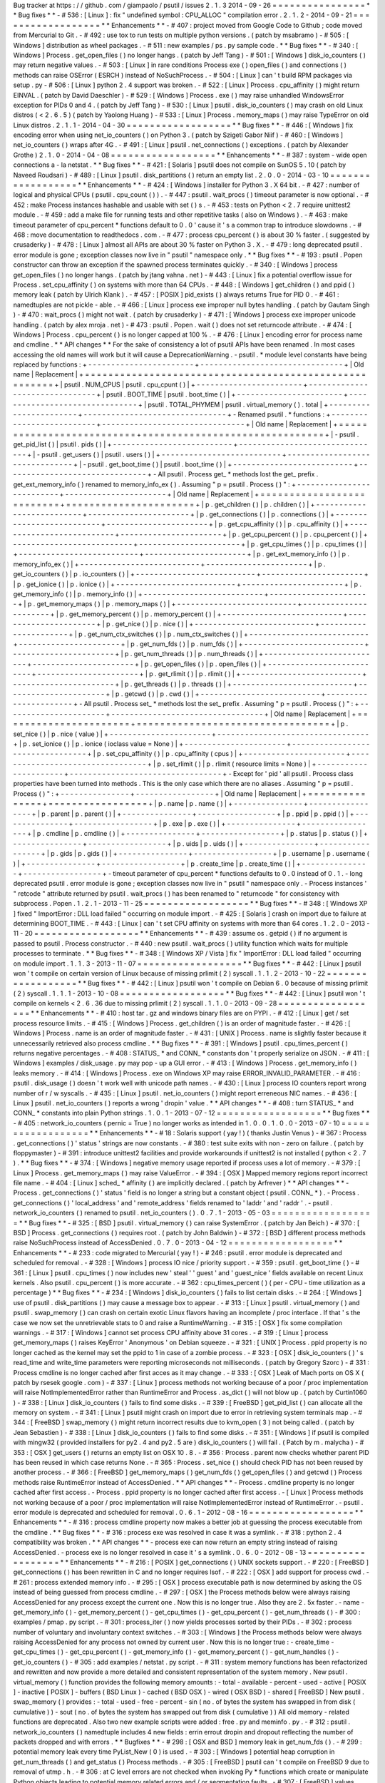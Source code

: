 Bug
tracker
at
https
:
/
/
github
.
com
/
giampaolo
/
psutil
/
issues
2
.
1
.
3
2014
-
09
-
26
=
=
=
=
=
=
=
=
=
=
=
=
=
=
=
=
*
*
Bug
fixes
*
*
-
#
536
:
[
Linux
]
:
fix
"
undefined
symbol
:
CPU_ALLOC
"
compilation
error
.
2
.
1
.
2
-
2014
-
09
-
21
=
=
=
=
=
=
=
=
=
=
=
=
=
=
=
=
=
=
*
*
Enhancements
*
*
-
#
407
:
project
moved
from
Google
Code
to
Github
;
code
moved
from
Mercurial
to
Git
.
-
#
492
:
use
tox
to
run
tests
on
multiple
python
versions
.
(
patch
by
msabramo
)
-
#
505
:
[
Windows
]
distribution
as
wheel
packages
.
-
#
511
:
new
examples
/
ps
.
py
sample
code
.
*
*
Bug
fixes
*
*
-
#
340
:
[
Windows
]
Process
.
get_open_files
(
)
no
longer
hangs
.
(
patch
by
Jeff
Tang
)
-
#
501
:
[
Windows
]
disk_io_counters
(
)
may
return
negative
values
.
-
#
503
:
[
Linux
]
in
rare
conditions
Process
exe
(
)
open_files
(
)
and
connections
(
)
methods
can
raise
OSError
(
ESRCH
)
instead
of
NoSuchProcess
.
-
#
504
:
[
Linux
]
can
'
t
build
RPM
packages
via
setup
.
py
-
#
506
:
[
Linux
]
python
2
.
4
support
was
broken
.
-
#
522
:
[
Linux
]
Process
.
cpu_affinity
(
)
might
return
EINVAL
.
(
patch
by
David
Daeschler
)
-
#
529
:
[
Windows
]
Process
.
exe
(
)
may
raise
unhandled
WindowsError
exception
for
PIDs
0
and
4
.
(
patch
by
Jeff
Tang
)
-
#
530
:
[
Linux
]
psutil
.
disk_io_counters
(
)
may
crash
on
old
Linux
distros
(
<
2
.
6
.
5
)
(
patch
by
Yaolong
Huang
)
-
#
533
:
[
Linux
]
Process
.
memory_maps
(
)
may
raise
TypeError
on
old
Linux
distros
.
2
.
1
.
1
-
2014
-
04
-
30
=
=
=
=
=
=
=
=
=
=
=
=
=
=
=
=
=
=
*
*
Bug
fixes
*
*
-
#
446
:
[
Windows
]
fix
encoding
error
when
using
net_io_counters
(
)
on
Python
3
.
(
patch
by
Szigeti
Gabor
Niif
)
-
#
460
:
[
Windows
]
net_io_counters
(
)
wraps
after
4G
.
-
#
491
:
[
Linux
]
psutil
.
net_connections
(
)
exceptions
.
(
patch
by
Alexander
Grothe
)
2
.
1
.
0
-
2014
-
04
-
08
=
=
=
=
=
=
=
=
=
=
=
=
=
=
=
=
=
=
*
*
Enhancements
*
*
-
#
387
:
system
-
wide
open
connections
a
-
la
netstat
.
*
*
Bug
fixes
*
*
-
#
421
:
[
Solaris
]
psutil
does
not
compile
on
SunOS
5
.
10
(
patch
by
Naveed
Roudsari
)
-
#
489
:
[
Linux
]
psutil
.
disk_partitions
(
)
return
an
empty
list
.
2
.
0
.
0
-
2014
-
03
-
10
=
=
=
=
=
=
=
=
=
=
=
=
=
=
=
=
=
=
*
*
Enhancements
*
*
-
#
424
:
[
Windows
]
installer
for
Python
3
.
X
64
bit
.
-
#
427
:
number
of
logical
and
physical
CPUs
(
psutil
.
cpu_count
(
)
)
.
-
#
447
:
psutil
.
wait_procs
(
)
timeout
parameter
is
now
optional
.
-
#
452
:
make
Process
instances
hashable
and
usable
with
set
(
)
s
.
-
#
453
:
tests
on
Python
<
2
.
7
require
unittest2
module
.
-
#
459
:
add
a
make
file
for
running
tests
and
other
repetitive
tasks
(
also
on
Windows
)
.
-
#
463
:
make
timeout
parameter
of
cpu_percent
*
functions
default
to
0
.
0
'
cause
it
'
s
a
common
trap
to
introduce
slowdowns
.
-
#
468
:
move
documentation
to
readthedocs
.
com
.
-
#
477
:
process
cpu_percent
(
)
is
about
30
%
faster
.
(
suggested
by
crusaderky
)
-
#
478
:
[
Linux
]
almost
all
APIs
are
about
30
%
faster
on
Python
3
.
X
.
-
#
479
:
long
deprecated
psutil
.
error
module
is
gone
;
exception
classes
now
live
in
"
psutil
"
namespace
only
.
*
*
Bug
fixes
*
*
-
#
193
:
psutil
.
Popen
constructor
can
throw
an
exception
if
the
spawned
process
terminates
quickly
.
-
#
340
:
[
Windows
]
process
get_open_files
(
)
no
longer
hangs
.
(
patch
by
jtang
vahna
.
net
)
-
#
443
:
[
Linux
]
fix
a
potential
overflow
issue
for
Process
.
set_cpu_affinity
(
)
on
systems
with
more
than
64
CPUs
.
-
#
448
:
[
Windows
]
get_children
(
)
and
ppid
(
)
memory
leak
(
patch
by
Ulrich
Klank
)
.
-
#
457
:
[
POSIX
]
pid_exists
(
)
always
returns
True
for
PID
0
.
-
#
461
:
namedtuples
are
not
pickle
-
able
.
-
#
466
:
[
Linux
]
process
exe
improper
null
bytes
handling
.
(
patch
by
Gautam
Singh
)
-
#
470
:
wait_procs
(
)
might
not
wait
.
(
patch
by
crusaderky
)
-
#
471
:
[
Windows
]
process
exe
improper
unicode
handling
.
(
patch
by
alex
mroja
.
net
)
-
#
473
:
psutil
.
Popen
.
wait
(
)
does
not
set
returncode
attribute
.
-
#
474
:
[
Windows
]
Process
.
cpu_percent
(
)
is
no
longer
capped
at
100
%
.
-
#
476
:
[
Linux
]
encoding
error
for
process
name
and
cmdline
.
*
*
API
changes
*
*
For
the
sake
of
consistency
a
lot
of
psutil
APIs
have
been
renamed
.
In
most
cases
accessing
the
old
names
will
work
but
it
will
cause
a
DeprecationWarning
.
-
psutil
.
*
module
level
constants
have
being
replaced
by
functions
:
+
-
-
-
-
-
-
-
-
-
-
-
-
-
-
-
-
-
-
-
-
-
-
-
+
-
-
-
-
-
-
-
-
-
-
-
-
-
-
-
-
-
-
-
-
-
-
-
-
-
-
-
-
-
-
-
+
|
Old
name
|
Replacement
|
+
=
=
=
=
=
=
=
=
=
=
=
=
=
=
=
=
=
=
=
=
=
=
=
+
=
=
=
=
=
=
=
=
=
=
=
=
=
=
=
=
=
=
=
=
=
=
=
=
=
=
=
=
=
=
=
+
|
psutil
.
NUM_CPUS
|
psutil
.
cpu_cpunt
(
)
|
+
-
-
-
-
-
-
-
-
-
-
-
-
-
-
-
-
-
-
-
-
-
-
-
+
-
-
-
-
-
-
-
-
-
-
-
-
-
-
-
-
-
-
-
-
-
-
-
-
-
-
-
-
-
-
-
+
|
psutil
.
BOOT_TIME
|
psutil
.
boot_time
(
)
|
+
-
-
-
-
-
-
-
-
-
-
-
-
-
-
-
-
-
-
-
-
-
-
-
+
-
-
-
-
-
-
-
-
-
-
-
-
-
-
-
-
-
-
-
-
-
-
-
-
-
-
-
-
-
-
-
+
|
psutil
.
TOTAL_PHYMEM
|
psutil
.
virtual_memory
(
)
.
total
|
+
-
-
-
-
-
-
-
-
-
-
-
-
-
-
-
-
-
-
-
-
-
-
-
+
-
-
-
-
-
-
-
-
-
-
-
-
-
-
-
-
-
-
-
-
-
-
-
-
-
-
-
-
-
-
-
+
-
Renamed
psutil
.
*
functions
:
+
-
-
-
-
-
-
-
-
-
-
-
-
-
-
-
-
-
-
-
-
-
-
-
-
-
-
+
-
-
-
-
-
-
-
-
-
-
-
-
-
-
-
-
-
-
-
-
-
-
-
-
-
-
-
-
-
-
-
+
|
Old
name
|
Replacement
|
+
=
=
=
=
=
=
=
=
=
=
=
=
=
=
=
=
=
=
=
=
=
=
=
=
=
=
+
=
=
=
=
=
=
=
=
=
=
=
=
=
=
=
=
=
=
=
=
=
=
=
=
=
=
=
=
=
=
=
+
|
-
psutil
.
get_pid_list
(
)
|
psutil
.
pids
(
)
|
+
-
-
-
-
-
-
-
-
-
-
-
-
-
-
-
-
-
-
-
-
-
-
-
-
-
-
+
-
-
-
-
-
-
-
-
-
-
-
-
-
-
-
-
-
-
-
-
-
-
-
-
-
-
-
-
-
-
-
+
|
-
psutil
.
get_users
(
)
|
psutil
.
users
(
)
|
+
-
-
-
-
-
-
-
-
-
-
-
-
-
-
-
-
-
-
-
-
-
-
-
-
-
-
+
-
-
-
-
-
-
-
-
-
-
-
-
-
-
-
-
-
-
-
-
-
-
-
-
-
-
-
-
-
-
-
+
|
-
psutil
.
get_boot_time
(
)
|
psutil
.
boot_time
(
)
|
+
-
-
-
-
-
-
-
-
-
-
-
-
-
-
-
-
-
-
-
-
-
-
-
-
-
-
+
-
-
-
-
-
-
-
-
-
-
-
-
-
-
-
-
-
-
-
-
-
-
-
-
-
-
-
-
-
-
-
+
-
All
psutil
.
Process
get_
*
methods
lost
the
get_
prefix
.
get_ext_memory_info
(
)
renamed
to
memory_info_ex
(
)
.
Assuming
"
p
=
psutil
.
Process
(
)
"
:
+
-
-
-
-
-
-
-
-
-
-
-
-
-
-
-
-
-
-
-
-
-
-
-
-
-
-
+
-
-
-
-
-
-
-
-
-
-
-
-
-
-
-
-
-
-
-
-
-
-
+
|
Old
name
|
Replacement
|
+
=
=
=
=
=
=
=
=
=
=
=
=
=
=
=
=
=
=
=
=
=
=
=
=
=
=
+
=
=
=
=
=
=
=
=
=
=
=
=
=
=
=
=
=
=
=
=
=
=
+
|
p
.
get_children
(
)
|
p
.
children
(
)
|
+
-
-
-
-
-
-
-
-
-
-
-
-
-
-
-
-
-
-
-
-
-
-
-
-
-
-
+
-
-
-
-
-
-
-
-
-
-
-
-
-
-
-
-
-
-
-
-
-
-
+
|
p
.
get_connections
(
)
|
p
.
connections
(
)
|
+
-
-
-
-
-
-
-
-
-
-
-
-
-
-
-
-
-
-
-
-
-
-
-
-
-
-
+
-
-
-
-
-
-
-
-
-
-
-
-
-
-
-
-
-
-
-
-
-
-
+
|
p
.
get_cpu_affinity
(
)
|
p
.
cpu_affinity
(
)
|
+
-
-
-
-
-
-
-
-
-
-
-
-
-
-
-
-
-
-
-
-
-
-
-
-
-
-
+
-
-
-
-
-
-
-
-
-
-
-
-
-
-
-
-
-
-
-
-
-
-
+
|
p
.
get_cpu_percent
(
)
|
p
.
cpu_percent
(
)
|
+
-
-
-
-
-
-
-
-
-
-
-
-
-
-
-
-
-
-
-
-
-
-
-
-
-
-
+
-
-
-
-
-
-
-
-
-
-
-
-
-
-
-
-
-
-
-
-
-
-
+
|
p
.
get_cpu_times
(
)
|
p
.
cpu_times
(
)
|
+
-
-
-
-
-
-
-
-
-
-
-
-
-
-
-
-
-
-
-
-
-
-
-
-
-
-
+
-
-
-
-
-
-
-
-
-
-
-
-
-
-
-
-
-
-
-
-
-
-
+
|
p
.
get_ext_memory_info
(
)
|
p
.
memory_info_ex
(
)
|
+
-
-
-
-
-
-
-
-
-
-
-
-
-
-
-
-
-
-
-
-
-
-
-
-
-
-
+
-
-
-
-
-
-
-
-
-
-
-
-
-
-
-
-
-
-
-
-
-
-
+
|
p
.
get_io_counters
(
)
|
p
.
io_counters
(
)
|
+
-
-
-
-
-
-
-
-
-
-
-
-
-
-
-
-
-
-
-
-
-
-
-
-
-
-
+
-
-
-
-
-
-
-
-
-
-
-
-
-
-
-
-
-
-
-
-
-
-
+
|
p
.
get_ionice
(
)
|
p
.
ionice
(
)
|
+
-
-
-
-
-
-
-
-
-
-
-
-
-
-
-
-
-
-
-
-
-
-
-
-
-
-
+
-
-
-
-
-
-
-
-
-
-
-
-
-
-
-
-
-
-
-
-
-
-
+
|
p
.
get_memory_info
(
)
|
p
.
memory_info
(
)
|
+
-
-
-
-
-
-
-
-
-
-
-
-
-
-
-
-
-
-
-
-
-
-
-
-
-
-
+
-
-
-
-
-
-
-
-
-
-
-
-
-
-
-
-
-
-
-
-
-
-
+
|
p
.
get_memory_maps
(
)
|
p
.
memory_maps
(
)
|
+
-
-
-
-
-
-
-
-
-
-
-
-
-
-
-
-
-
-
-
-
-
-
-
-
-
-
+
-
-
-
-
-
-
-
-
-
-
-
-
-
-
-
-
-
-
-
-
-
-
+
|
p
.
get_memory_percent
(
)
|
p
.
memory_percent
(
)
|
+
-
-
-
-
-
-
-
-
-
-
-
-
-
-
-
-
-
-
-
-
-
-
-
-
-
-
+
-
-
-
-
-
-
-
-
-
-
-
-
-
-
-
-
-
-
-
-
-
-
+
|
p
.
get_nice
(
)
|
p
.
nice
(
)
|
+
-
-
-
-
-
-
-
-
-
-
-
-
-
-
-
-
-
-
-
-
-
-
-
-
-
-
+
-
-
-
-
-
-
-
-
-
-
-
-
-
-
-
-
-
-
-
-
-
-
+
|
p
.
get_num_ctx_switches
(
)
|
p
.
num_ctx_switches
(
)
|
+
-
-
-
-
-
-
-
-
-
-
-
-
-
-
-
-
-
-
-
-
-
-
-
-
-
-
+
-
-
-
-
-
-
-
-
-
-
-
-
-
-
-
-
-
-
-
-
-
-
+
|
p
.
get_num_fds
(
)
|
p
.
num_fds
(
)
|
+
-
-
-
-
-
-
-
-
-
-
-
-
-
-
-
-
-
-
-
-
-
-
-
-
-
-
+
-
-
-
-
-
-
-
-
-
-
-
-
-
-
-
-
-
-
-
-
-
-
+
|
p
.
get_num_threads
(
)
|
p
.
num_threads
(
)
|
+
-
-
-
-
-
-
-
-
-
-
-
-
-
-
-
-
-
-
-
-
-
-
-
-
-
-
+
-
-
-
-
-
-
-
-
-
-
-
-
-
-
-
-
-
-
-
-
-
-
+
|
p
.
get_open_files
(
)
|
p
.
open_files
(
)
|
+
-
-
-
-
-
-
-
-
-
-
-
-
-
-
-
-
-
-
-
-
-
-
-
-
-
-
+
-
-
-
-
-
-
-
-
-
-
-
-
-
-
-
-
-
-
-
-
-
-
+
|
p
.
get_rlimit
(
)
|
p
.
rlimit
(
)
|
+
-
-
-
-
-
-
-
-
-
-
-
-
-
-
-
-
-
-
-
-
-
-
-
-
-
-
+
-
-
-
-
-
-
-
-
-
-
-
-
-
-
-
-
-
-
-
-
-
-
+
|
p
.
get_threads
(
)
|
p
.
threads
(
)
|
+
-
-
-
-
-
-
-
-
-
-
-
-
-
-
-
-
-
-
-
-
-
-
-
-
-
-
+
-
-
-
-
-
-
-
-
-
-
-
-
-
-
-
-
-
-
-
-
-
-
+
|
p
.
getcwd
(
)
|
p
.
cwd
(
)
|
+
-
-
-
-
-
-
-
-
-
-
-
-
-
-
-
-
-
-
-
-
-
-
-
-
-
-
+
-
-
-
-
-
-
-
-
-
-
-
-
-
-
-
-
-
-
-
-
-
-
+
-
All
psutil
.
Process
set_
*
methods
lost
the
set_
prefix
.
Assuming
"
p
=
psutil
.
Process
(
)
"
:
+
-
-
-
-
-
-
-
-
-
-
-
-
-
-
-
-
-
-
-
-
-
-
+
-
-
-
-
-
-
-
-
-
-
-
-
-
-
-
-
-
-
-
-
-
-
-
-
-
-
-
-
-
-
-
-
-
+
|
Old
name
|
Replacement
|
+
=
=
=
=
=
=
=
=
=
=
=
=
=
=
=
=
=
=
=
=
=
=
+
=
=
=
=
=
=
=
=
=
=
=
=
=
=
=
=
=
=
=
=
=
=
=
=
=
=
=
=
=
=
=
=
=
+
|
p
.
set_nice
(
)
|
p
.
nice
(
value
)
|
+
-
-
-
-
-
-
-
-
-
-
-
-
-
-
-
-
-
-
-
-
-
-
+
-
-
-
-
-
-
-
-
-
-
-
-
-
-
-
-
-
-
-
-
-
-
-
-
-
-
-
-
-
-
-
-
-
+
|
p
.
set_ionice
(
)
|
p
.
ionice
(
ioclass
value
=
None
)
|
+
-
-
-
-
-
-
-
-
-
-
-
-
-
-
-
-
-
-
-
-
-
-
+
-
-
-
-
-
-
-
-
-
-
-
-
-
-
-
-
-
-
-
-
-
-
-
-
-
-
-
-
-
-
-
-
-
+
|
p
.
set_cpu_affinity
(
)
|
p
.
cpu_affinity
(
cpus
)
|
+
-
-
-
-
-
-
-
-
-
-
-
-
-
-
-
-
-
-
-
-
-
-
+
-
-
-
-
-
-
-
-
-
-
-
-
-
-
-
-
-
-
-
-
-
-
-
-
-
-
-
-
-
-
-
-
-
+
|
p
.
set_rlimit
(
)
|
p
.
rlimit
(
resource
limits
=
None
)
|
+
-
-
-
-
-
-
-
-
-
-
-
-
-
-
-
-
-
-
-
-
-
-
+
-
-
-
-
-
-
-
-
-
-
-
-
-
-
-
-
-
-
-
-
-
-
-
-
-
-
-
-
-
-
-
-
-
+
-
Except
for
'
pid
'
all
psutil
.
Process
class
properties
have
been
turned
into
methods
.
This
is
the
only
case
which
there
are
no
aliases
.
Assuming
"
p
=
psutil
.
Process
(
)
"
:
+
-
-
-
-
-
-
-
-
-
-
-
-
-
-
-
+
-
-
-
-
-
-
-
-
-
-
-
-
-
-
-
-
-
+
|
Old
name
|
Replacement
|
+
=
=
=
=
=
=
=
=
=
=
=
=
=
=
=
+
=
=
=
=
=
=
=
=
=
=
=
=
=
=
=
=
=
+
|
p
.
name
|
p
.
name
(
)
|
+
-
-
-
-
-
-
-
-
-
-
-
-
-
-
-
+
-
-
-
-
-
-
-
-
-
-
-
-
-
-
-
-
-
+
|
p
.
parent
|
p
.
parent
(
)
|
+
-
-
-
-
-
-
-
-
-
-
-
-
-
-
-
+
-
-
-
-
-
-
-
-
-
-
-
-
-
-
-
-
-
+
|
p
.
ppid
|
p
.
ppid
(
)
|
+
-
-
-
-
-
-
-
-
-
-
-
-
-
-
-
+
-
-
-
-
-
-
-
-
-
-
-
-
-
-
-
-
-
+
|
p
.
exe
|
p
.
exe
(
)
|
+
-
-
-
-
-
-
-
-
-
-
-
-
-
-
-
+
-
-
-
-
-
-
-
-
-
-
-
-
-
-
-
-
-
+
|
p
.
cmdline
|
p
.
cmdline
(
)
|
+
-
-
-
-
-
-
-
-
-
-
-
-
-
-
-
+
-
-
-
-
-
-
-
-
-
-
-
-
-
-
-
-
-
+
|
p
.
status
|
p
.
status
(
)
|
+
-
-
-
-
-
-
-
-
-
-
-
-
-
-
-
+
-
-
-
-
-
-
-
-
-
-
-
-
-
-
-
-
-
+
|
p
.
uids
|
p
.
uids
(
)
|
+
-
-
-
-
-
-
-
-
-
-
-
-
-
-
-
+
-
-
-
-
-
-
-
-
-
-
-
-
-
-
-
-
-
+
|
p
.
gids
|
p
.
gids
(
)
|
+
-
-
-
-
-
-
-
-
-
-
-
-
-
-
-
+
-
-
-
-
-
-
-
-
-
-
-
-
-
-
-
-
-
+
|
p
.
username
|
p
.
username
(
)
|
+
-
-
-
-
-
-
-
-
-
-
-
-
-
-
-
+
-
-
-
-
-
-
-
-
-
-
-
-
-
-
-
-
-
+
|
p
.
create_time
|
p
.
create_time
(
)
|
+
-
-
-
-
-
-
-
-
-
-
-
-
-
-
-
+
-
-
-
-
-
-
-
-
-
-
-
-
-
-
-
-
-
+
-
timeout
parameter
of
cpu_percent
*
functions
defaults
to
0
.
0
instead
of
0
.
1
.
-
long
deprecated
psutil
.
error
module
is
gone
;
exception
classes
now
live
in
"
psutil
"
namespace
only
.
-
Process
instances
'
"
retcode
"
attribute
returned
by
psutil
.
wait_procs
(
)
has
been
renamed
to
"
returncode
"
for
consistency
with
subprocess
.
Popen
.
1
.
2
.
1
-
2013
-
11
-
25
=
=
=
=
=
=
=
=
=
=
=
=
=
=
=
=
=
=
*
*
Bug
fixes
*
*
-
#
348
:
[
Windows
XP
]
fixed
"
ImportError
:
DLL
load
failed
"
occurring
on
module
import
.
-
#
425
:
[
Solaris
]
crash
on
import
due
to
failure
at
determining
BOOT_TIME
.
-
#
443
:
[
Linux
]
can
'
t
set
CPU
affinity
on
systems
with
more
than
64
cores
.
1
.
2
.
0
-
2013
-
11
-
20
=
=
=
=
=
=
=
=
=
=
=
=
=
=
=
=
=
=
*
*
Enhancements
*
*
-
#
439
:
assume
os
.
getpid
(
)
if
no
argument
is
passed
to
psutil
.
Process
constructor
.
-
#
440
:
new
psutil
.
wait_procs
(
)
utility
function
which
waits
for
multiple
processes
to
terminate
.
*
*
Bug
fixes
*
*
-
#
348
:
[
Windows
XP
/
Vista
]
fix
"
ImportError
:
DLL
load
failed
"
occurring
on
module
import
.
1
.
1
.
3
-
2013
-
11
-
07
=
=
=
=
=
=
=
=
=
=
=
=
=
=
=
=
=
=
*
*
Bug
fixes
*
*
-
#
442
:
[
Linux
]
psutil
won
'
t
compile
on
certain
version
of
Linux
because
of
missing
prlimit
(
2
)
syscall
.
1
.
1
.
2
-
2013
-
10
-
22
=
=
=
=
=
=
=
=
=
=
=
=
=
=
=
=
=
=
*
*
Bug
fixes
*
*
-
#
442
:
[
Linux
]
psutil
won
'
t
compile
on
Debian
6
.
0
because
of
missing
prlimit
(
2
)
syscall
.
1
.
1
.
1
-
2013
-
10
-
08
=
=
=
=
=
=
=
=
=
=
=
=
=
=
=
=
=
=
*
*
Bug
fixes
*
*
-
#
442
:
[
Linux
]
psutil
won
'
t
compile
on
kernels
<
2
.
6
.
36
due
to
missing
prlimit
(
2
)
syscall
.
1
.
1
.
0
-
2013
-
09
-
28
=
=
=
=
=
=
=
=
=
=
=
=
=
=
=
=
=
=
*
*
Enhancements
*
*
-
#
410
:
host
tar
.
gz
and
windows
binary
files
are
on
PYPI
.
-
#
412
:
[
Linux
]
get
/
set
process
resource
limits
.
-
#
415
:
[
Windows
]
Process
.
get_children
(
)
is
an
order
of
magnitude
faster
.
-
#
426
:
[
Windows
]
Process
.
name
is
an
order
of
magnitude
faster
.
-
#
431
:
[
UNIX
]
Process
.
name
is
slightly
faster
because
it
unnecessarily
retrieved
also
process
cmdline
.
*
*
Bug
fixes
*
*
-
#
391
:
[
Windows
]
psutil
.
cpu_times_percent
(
)
returns
negative
percentages
.
-
#
408
:
STATUS_
*
and
CONN_
*
constants
don
'
t
properly
serialize
on
JSON
.
-
#
411
:
[
Windows
]
examples
/
disk_usage
.
py
may
pop
-
up
a
GUI
error
.
-
#
413
:
[
Windows
]
Process
.
get_memory_info
(
)
leaks
memory
.
-
#
414
:
[
Windows
]
Process
.
exe
on
Windows
XP
may
raise
ERROR_INVALID_PARAMETER
.
-
#
416
:
psutil
.
disk_usage
(
)
doesn
'
t
work
well
with
unicode
path
names
.
-
#
430
:
[
Linux
]
process
IO
counters
report
wrong
number
of
r
/
w
syscalls
.
-
#
435
:
[
Linux
]
psutil
.
net_io_counters
(
)
might
report
erreneous
NIC
names
.
-
#
436
:
[
Linux
]
psutil
.
net_io_counters
(
)
reports
a
wrong
'
dropin
'
value
.
*
*
API
changes
*
*
-
#
408
:
turn
STATUS_
*
and
CONN_
*
constants
into
plain
Python
strings
.
1
.
0
.
1
-
2013
-
07
-
12
=
=
=
=
=
=
=
=
=
=
=
=
=
=
=
=
=
=
*
*
Bug
fixes
*
*
-
#
405
:
network_io_counters
(
pernic
=
True
)
no
longer
works
as
intended
in
1
.
0
.
0
.
1
.
0
.
0
-
2013
-
07
-
10
=
=
=
=
=
=
=
=
=
=
=
=
=
=
=
=
=
=
*
*
Enhancements
*
*
-
#
18
:
Solaris
support
(
yay
!
)
(
thanks
Justin
Venus
)
-
#
367
:
Process
.
get_connections
(
)
'
status
'
strings
are
now
constants
.
-
#
380
:
test
suite
exits
with
non
-
zero
on
failure
.
(
patch
by
floppymaster
)
-
#
391
:
introduce
unittest2
facilities
and
provide
workarounds
if
unittest2
is
not
installed
(
python
<
2
.
7
)
.
*
*
Bug
fixes
*
*
-
#
374
:
[
Windows
]
negative
memory
usage
reported
if
process
uses
a
lot
of
memory
.
-
#
379
:
[
Linux
]
Process
.
get_memory_maps
(
)
may
raise
ValueError
.
-
#
394
:
[
OSX
]
Mapped
memory
regions
report
incorrect
file
name
.
-
#
404
:
[
Linux
]
sched_
*
affinity
(
)
are
implicitly
declared
.
(
patch
by
Arfrever
)
*
*
API
changes
*
*
-
Process
.
get_connections
(
)
'
status
'
field
is
no
longer
a
string
but
a
constant
object
(
psutil
.
CONN_
*
)
.
-
Process
.
get_connections
(
)
'
local_address
'
and
'
remote_address
'
fields
renamed
to
'
laddr
'
and
'
raddr
'
.
-
psutil
.
network_io_counters
(
)
renamed
to
psutil
.
net_io_counters
(
)
.
0
.
7
.
1
-
2013
-
05
-
03
=
=
=
=
=
=
=
=
=
=
=
=
=
=
=
=
=
=
*
*
Bug
fixes
*
*
-
#
325
:
[
BSD
]
psutil
.
virtual_memory
(
)
can
raise
SystemError
.
(
patch
by
Jan
Beich
)
-
#
370
:
[
BSD
]
Process
.
get_connections
(
)
requires
root
.
(
patch
by
John
Baldwin
)
-
#
372
:
[
BSD
]
different
process
methods
raise
NoSuchProcess
instead
of
AccessDenied
.
0
.
7
.
0
-
2013
-
04
-
12
=
=
=
=
=
=
=
=
=
=
=
=
=
=
=
=
=
=
*
*
Enhancements
*
*
-
#
233
:
code
migrated
to
Mercurial
(
yay
!
)
-
#
246
:
psutil
.
error
module
is
deprecated
and
scheduled
for
removal
.
-
#
328
:
[
Windows
]
process
IO
nice
/
priority
support
.
-
#
359
:
psutil
.
get_boot_time
(
)
-
#
361
:
[
Linux
]
psutil
.
cpu_times
(
)
now
includes
new
'
steal
'
'
guest
'
and
'
guest_nice
'
fields
available
on
recent
Linux
kernels
.
Also
psutil
.
cpu_percent
(
)
is
more
accurate
.
-
#
362
:
cpu_times_percent
(
)
(
per
-
CPU
-
time
utilization
as
a
percentage
)
*
*
Bug
fixes
*
*
-
#
234
:
[
Windows
]
disk_io_counters
(
)
fails
to
list
certain
disks
.
-
#
264
:
[
Windows
]
use
of
psutil
.
disk_partitions
(
)
may
cause
a
message
box
to
appear
.
-
#
313
:
[
Linux
]
psutil
.
virtual_memory
(
)
and
psutil
.
swap_memory
(
)
can
crash
on
certain
exotic
Linux
flavors
having
an
incomplete
/
proc
interface
.
If
that
'
s
the
case
we
now
set
the
unretrievable
stats
to
0
and
raise
a
RuntimeWarning
.
-
#
315
:
[
OSX
]
fix
some
compilation
warnings
.
-
#
317
:
[
Windows
]
cannot
set
process
CPU
affinity
above
31
cores
.
-
#
319
:
[
Linux
]
process
get_memory_maps
(
)
raises
KeyError
'
Anonymous
'
on
Debian
squeeze
.
-
#
321
:
[
UNIX
]
Process
.
ppid
property
is
no
longer
cached
as
the
kernel
may
set
the
ppid
to
1
in
case
of
a
zombie
process
.
-
#
323
:
[
OSX
]
disk_io_counters
(
)
'
s
read_time
and
write_time
parameters
were
reporting
microseconds
not
milliseconds
.
(
patch
by
Gregory
Szorc
)
-
#
331
:
Process
cmdline
is
no
longer
cached
after
first
acces
as
it
may
change
.
-
#
333
:
[
OSX
]
Leak
of
Mach
ports
on
OS
X
(
patch
by
rsesek
google
.
com
)
-
#
337
:
[
Linux
]
process
methods
not
working
because
of
a
poor
/
proc
implementation
will
raise
NotImplementedError
rather
than
RuntimeError
and
Process
.
as_dict
(
)
will
not
blow
up
.
(
patch
by
Curtin1060
)
-
#
338
:
[
Linux
]
disk_io_counters
(
)
fails
to
find
some
disks
.
-
#
339
:
[
FreeBSD
]
get_pid_list
(
)
can
allocate
all
the
memory
on
system
.
-
#
341
:
[
Linux
]
psutil
might
crash
on
import
due
to
error
in
retrieving
system
terminals
map
.
-
#
344
:
[
FreeBSD
]
swap_memory
(
)
might
return
incorrect
results
due
to
kvm_open
(
3
)
not
being
called
.
(
patch
by
Jean
Sebastien
)
-
#
338
:
[
Linux
]
disk_io_counters
(
)
fails
to
find
some
disks
.
-
#
351
:
[
Windows
]
if
psutil
is
compiled
with
mingw32
(
provided
installers
for
py2
.
4
and
py2
.
5
are
)
disk_io_counters
(
)
will
fail
.
(
Patch
by
m
.
malycha
)
-
#
353
:
[
OSX
]
get_users
(
)
returns
an
empty
list
on
OSX
10
.
8
.
-
#
356
:
Process
.
parent
now
checks
whether
parent
PID
has
been
reused
in
which
case
returns
None
.
-
#
365
:
Process
.
set_nice
(
)
should
check
PID
has
not
been
reused
by
another
process
.
-
#
366
:
[
FreeBSD
]
get_memory_maps
(
)
get_num_fds
(
)
get_open_files
(
)
and
getcwd
(
)
Process
methods
raise
RuntimeError
instead
of
AccessDenied
.
*
*
API
changes
*
*
-
Process
.
cmdline
property
is
no
longer
cached
after
first
access
.
-
Process
.
ppid
property
is
no
longer
cached
after
first
access
.
-
[
Linux
]
Process
methods
not
working
because
of
a
poor
/
proc
implementation
will
raise
NotImplementedError
instead
of
RuntimeError
.
-
psutil
.
error
module
is
deprecated
and
scheduled
for
removal
.
0
.
6
.
1
-
2012
-
08
-
16
=
=
=
=
=
=
=
=
=
=
=
=
=
=
=
=
=
=
*
*
Enhancements
*
*
-
#
316
:
process
cmdline
property
now
makes
a
better
job
at
guessing
the
process
executable
from
the
cmdline
.
*
*
Bug
fixes
*
*
-
#
316
:
process
exe
was
resolved
in
case
it
was
a
symlink
.
-
#
318
:
python
2
.
4
compatibility
was
broken
.
*
*
API
changes
*
*
-
process
exe
can
now
return
an
empty
string
instead
of
raising
AccessDenied
.
-
process
exe
is
no
longer
resolved
in
case
it
'
s
a
symlink
.
0
.
6
.
0
-
2012
-
08
-
13
=
=
=
=
=
=
=
=
=
=
=
=
=
=
=
=
=
=
*
*
Enhancements
*
*
-
#
216
:
[
POSIX
]
get_connections
(
)
UNIX
sockets
support
.
-
#
220
:
[
FreeBSD
]
get_connections
(
)
has
been
rewritten
in
C
and
no
longer
requires
lsof
.
-
#
222
:
[
OSX
]
add
support
for
process
cwd
.
-
#
261
:
process
extended
memory
info
.
-
#
295
:
[
OSX
]
process
executable
path
is
now
determined
by
asking
the
OS
instead
of
being
guessed
from
process
cmdline
.
-
#
297
:
[
OSX
]
the
Process
methods
below
were
always
raising
AccessDenied
for
any
process
except
the
current
one
.
Now
this
is
no
longer
true
.
Also
they
are
2
.
5x
faster
.
-
name
-
get_memory_info
(
)
-
get_memory_percent
(
)
-
get_cpu_times
(
)
-
get_cpu_percent
(
)
-
get_num_threads
(
)
-
#
300
:
examples
/
pmap
.
py
script
.
-
#
301
:
process_iter
(
)
now
yields
processes
sorted
by
their
PIDs
.
-
#
302
:
process
number
of
voluntary
and
involuntary
context
switches
.
-
#
303
:
[
Windows
]
the
Process
methods
below
were
always
raising
AccessDenied
for
any
process
not
owned
by
current
user
.
Now
this
is
no
longer
true
:
-
create_time
-
get_cpu_times
(
)
-
get_cpu_percent
(
)
-
get_memory_info
(
)
-
get_memory_percent
(
)
-
get_num_handles
(
)
-
get_io_counters
(
)
-
#
305
:
add
examples
/
netstat
.
py
script
.
-
#
311
:
system
memory
functions
has
been
refactorized
and
rewritten
and
now
provide
a
more
detailed
and
consistent
representation
of
the
system
memory
.
New
psutil
.
virtual_memory
(
)
function
provides
the
following
memory
amounts
:
-
total
-
available
-
percent
-
used
-
active
[
POSIX
]
-
inactive
[
POSIX
]
-
buffers
(
BSD
Linux
)
-
cached
(
BSD
OSX
)
-
wired
(
OSX
BSD
)
-
shared
[
FreeBSD
]
New
psutil
.
swap_memory
(
)
provides
:
-
total
-
used
-
free
-
percent
-
sin
(
no
.
of
bytes
the
system
has
swapped
in
from
disk
(
cumulative
)
)
-
sout
(
no
.
of
bytes
the
system
has
swapped
out
from
disk
(
cumulative
)
)
All
old
memory
-
related
functions
are
deprecated
.
Also
two
new
example
scripts
were
added
:
free
.
py
and
meminfo
.
py
.
-
#
312
:
psutil
.
network_io_counters
(
)
namedtuple
includes
4
new
fields
:
errin
errout
dropin
and
dropout
reflecting
the
number
of
packets
dropped
and
with
errors
.
*
*
Bugfixes
*
*
-
#
298
:
[
OSX
and
BSD
]
memory
leak
in
get_num_fds
(
)
.
-
#
299
:
potential
memory
leak
every
time
PyList_New
(
0
)
is
used
.
-
#
303
:
[
Windows
]
potential
heap
corruption
in
get_num_threads
(
)
and
get_status
(
)
Process
methods
.
-
#
305
:
[
FreeBSD
]
psutil
can
'
t
compile
on
FreeBSD
9
due
to
removal
of
utmp
.
h
.
-
#
306
:
at
C
level
errors
are
not
checked
when
invoking
Py
*
functions
which
create
or
manipulate
Python
objects
leading
to
potential
memory
related
errors
and
/
or
segmentation
faults
.
-
#
307
:
[
FreeBSD
]
values
returned
by
psutil
.
network_io_counters
(
)
are
wrong
.
-
#
308
:
[
BSD
/
Windows
]
psutil
.
virtmem_usage
(
)
wasn
'
t
actually
returning
information
about
swap
memory
usage
as
it
was
supposed
to
do
.
It
does
now
.
-
#
309
:
get_open_files
(
)
might
not
return
files
which
can
not
be
accessed
due
to
limited
permissions
.
AccessDenied
is
now
raised
instead
.
*
*
API
changes
*
*
-
psutil
.
phymem_usage
(
)
is
deprecated
(
use
psutil
.
virtual_memory
(
)
)
-
psutil
.
virtmem_usage
(
)
is
deprecated
(
use
psutil
.
swap_memory
(
)
)
-
psutil
.
phymem_buffers
(
)
on
Linux
is
deprecated
(
use
psutil
.
virtual_memory
(
)
)
-
psutil
.
cached_phymem
(
)
on
Linux
is
deprecated
(
use
psutil
.
virtual_memory
(
)
)
-
[
Windows
and
BSD
]
psutil
.
virtmem_usage
(
)
now
returns
information
about
swap
memory
instead
of
virtual
memory
.
0
.
5
.
1
-
2012
-
06
-
29
=
=
=
=
=
=
=
=
=
=
=
=
=
=
=
=
=
=
*
*
Enhancements
*
*
-
#
293
:
[
Windows
]
process
executable
path
is
now
determined
by
asking
the
OS
instead
of
being
guessed
from
process
cmdline
.
*
*
Bugfixes
*
*
-
#
292
:
[
Linux
]
race
condition
in
process
files
/
threads
/
connections
.
-
#
294
:
[
Windows
]
Process
CPU
affinity
is
only
able
to
set
CPU
#
0
.
0
.
5
.
0
-
2012
-
06
-
27
=
=
=
=
=
=
=
=
=
=
=
=
=
=
=
=
=
=
*
*
Enhancements
*
*
-
#
195
:
[
Windows
]
number
of
handles
opened
by
process
.
-
#
209
:
psutil
.
disk_partitions
(
)
now
provides
also
mount
options
.
-
#
229
:
list
users
currently
connected
on
the
system
(
psutil
.
get_users
(
)
)
.
-
#
238
:
[
Linux
Windows
]
process
CPU
affinity
(
get
and
set
)
.
-
#
242
:
Process
.
get_children
(
recursive
=
True
)
:
return
all
process
descendants
.
-
#
245
:
[
POSIX
]
Process
.
wait
(
)
incrementally
consumes
less
CPU
cycles
.
-
#
257
:
[
Windows
]
removed
Windows
2000
support
.
-
#
258
:
[
Linux
]
Process
.
get_memory_info
(
)
is
now
0
.
5x
faster
.
-
#
260
:
process
'
s
mapped
memory
regions
.
(
Windows
patch
by
wj32
.
64
OSX
patch
by
Jeremy
Whitlock
)
-
#
262
:
[
Windows
]
psutil
.
disk_partitions
(
)
was
slow
due
to
inspecting
the
floppy
disk
drive
also
when
"
all
"
argument
was
False
.
-
#
273
:
psutil
.
get_process_list
(
)
is
deprecated
.
-
#
274
:
psutil
no
longer
requires
2to3
at
installation
time
in
order
to
work
with
Python
3
.
-
#
278
:
new
Process
.
as_dict
(
)
method
.
-
#
281
:
ppid
name
exe
cmdline
and
create_time
properties
of
Process
class
are
now
cached
after
being
accessed
.
-
#
282
:
psutil
.
STATUS_
*
constants
can
now
be
compared
by
using
their
string
representation
.
-
#
283
:
speedup
Process
.
is_running
(
)
by
caching
its
return
value
in
case
the
process
is
terminated
.
-
#
284
:
[
POSIX
]
per
-
process
number
of
opened
file
descriptors
.
-
#
287
:
psutil
.
process_iter
(
)
now
caches
Process
instances
between
calls
.
-
#
290
:
Process
.
nice
property
is
deprecated
in
favor
of
new
get_nice
(
)
and
set_nice
(
)
methods
.
*
*
Bugfixes
*
*
-
#
193
:
psutil
.
Popen
constructor
can
throw
an
exception
if
the
spawned
process
terminates
quickly
.
-
#
240
:
[
OSX
]
incorrect
use
of
free
(
)
for
Process
.
get_connections
(
)
.
-
#
244
:
[
POSIX
]
Process
.
wait
(
)
can
hog
CPU
resources
if
called
against
a
process
which
is
not
our
children
.
-
#
248
:
[
Linux
]
psutil
.
network_io_counters
(
)
might
return
erroneous
NIC
names
.
-
#
252
:
[
Windows
]
process
getcwd
(
)
erroneously
raise
NoSuchProcess
for
processes
owned
by
another
user
.
It
now
raises
AccessDenied
instead
.
-
#
266
:
[
Windows
]
psutil
.
get_pid_list
(
)
only
shows
1024
processes
.
(
patch
by
Amoser
)
-
#
267
:
[
OSX
]
Process
.
get_connections
(
)
-
an
erroneous
remote
address
was
returned
.
(
Patch
by
Amoser
)
-
#
272
:
[
Linux
]
Porcess
.
get_open_files
(
)
-
potential
race
condition
can
lead
to
unexpected
NoSuchProcess
exception
.
Also
we
can
get
incorrect
reports
of
not
absolutized
path
names
.
-
#
275
:
[
Linux
]
Process
.
get_io_counters
(
)
erroneously
raise
NoSuchProcess
on
old
Linux
versions
.
Where
not
available
it
now
raises
NotImplementedError
.
-
#
286
:
Process
.
is_running
(
)
doesn
'
t
actually
check
whether
PID
has
been
reused
.
-
#
314
:
Process
.
get_children
(
)
can
sometimes
return
non
-
children
.
*
*
API
changes
*
*
-
Process
.
nice
property
is
deprecated
in
favor
of
new
get_nice
(
)
and
set_nice
(
)
methods
.
-
psutil
.
get_process_list
(
)
is
deprecated
.
-
ppid
name
exe
cmdline
and
create_time
properties
of
Process
class
are
now
cached
after
being
accessed
meaning
NoSuchProcess
will
no
longer
be
raised
in
case
the
process
is
gone
in
the
meantime
.
-
psutil
.
STATUS_
*
constants
can
now
be
compared
by
using
their
string
representation
.
0
.
4
.
1
-
2011
-
12
-
14
=
=
=
=
=
=
=
=
=
=
=
=
=
=
=
=
=
=
*
*
Bugfixes
*
*
-
#
228
:
some
example
scripts
were
not
working
with
python
3
.
-
#
230
:
[
Windows
/
OSX
]
memory
leak
in
Process
.
get_connections
(
)
.
-
#
232
:
[
Linux
]
psutil
.
phymem_usage
(
)
can
report
erroneous
values
which
are
different
than
"
free
"
command
.
-
#
236
:
[
Windows
]
memory
/
handle
leak
in
Process
'
s
get_memory_info
(
)
suspend
(
)
and
resume
(
)
methods
.
0
.
4
.
0
-
2011
-
10
-
29
=
=
=
=
=
=
=
=
=
=
=
=
=
=
=
=
=
=
*
*
Enhancements
*
*
-
#
150
:
network
I
/
O
counters
.
(
OSX
and
Windows
patch
by
Jeremy
Whitlock
)
-
#
154
:
[
FreeBSD
]
add
support
for
process
getcwd
(
)
-
#
157
:
[
Windows
]
provide
installer
for
Python
3
.
2
64
-
bit
.
-
#
198
:
Process
.
wait
(
timeout
=
0
)
can
now
be
used
to
make
wait
(
)
return
immediately
.
-
#
206
:
disk
I
/
O
counters
.
(
OSX
and
Windows
patch
by
Jeremy
Whitlock
)
-
#
213
:
examples
/
iotop
.
py
script
.
-
#
217
:
Process
.
get_connections
(
)
now
has
a
"
kind
"
argument
to
filter
for
connections
with
different
criteria
.
-
#
221
:
[
FreeBSD
]
Process
.
get_open_files
has
been
rewritten
in
C
and
no
longer
relies
on
lsof
.
-
#
223
:
examples
/
top
.
py
script
.
-
#
227
:
examples
/
nettop
.
py
script
.
*
*
Bugfixes
*
*
-
#
135
:
[
OSX
]
psutil
cannot
create
Process
object
.
-
#
144
:
[
Linux
]
no
longer
support
0
special
PID
.
-
#
188
:
[
Linux
]
psutil
import
error
on
Linux
ARM
architectures
.
-
#
194
:
[
POSIX
]
psutil
.
Process
.
get_cpu_percent
(
)
now
reports
a
percentage
over
100
on
multicore
processors
.
-
#
197
:
[
Linux
]
Process
.
get_connections
(
)
is
broken
on
platforms
not
supporting
IPv6
.
-
#
200
:
[
Linux
]
psutil
.
NUM_CPUS
not
working
on
armel
and
sparc
architectures
and
causing
crash
on
module
import
.
-
#
201
:
[
Linux
]
Process
.
get_connections
(
)
is
broken
on
big
-
endian
architectures
.
-
#
211
:
Process
instance
can
unexpectedly
raise
NoSuchProcess
if
tested
for
equality
with
another
object
.
-
#
218
:
[
Linux
]
crash
at
import
time
on
Debian
64
-
bit
because
of
a
missing
line
in
/
proc
/
meminfo
.
-
#
226
:
[
FreeBSD
]
crash
at
import
time
on
FreeBSD
7
and
minor
.
0
.
3
.
0
-
2011
-
07
-
08
=
=
=
=
=
=
=
=
=
=
=
=
=
=
=
=
=
=
*
*
Enhancements
*
*
-
#
125
:
system
per
-
cpu
percentage
utilization
and
times
.
-
#
163
:
per
-
process
associated
terminal
(
TTY
)
.
-
#
171
:
added
get_phymem
(
)
and
get_virtmem
(
)
functions
returning
system
memory
information
(
total
used
free
)
and
memory
percent
usage
.
total_
*
avail_
*
and
used_
*
memory
functions
are
deprecated
.
-
#
172
:
disk
usage
statistics
.
-
#
174
:
mounted
disk
partitions
.
-
#
179
:
setuptools
is
now
used
in
setup
.
py
*
*
Bugfixes
*
*
-
#
159
:
SetSeDebug
(
)
does
not
close
handles
or
unset
impersonation
on
return
.
-
#
164
:
[
Windows
]
wait
function
raises
a
TimeoutException
when
a
process
returns
-
1
.
-
#
165
:
process
.
status
raises
an
unhandled
exception
.
-
#
166
:
get_memory_info
(
)
leaks
handles
hogging
system
resources
.
-
#
168
:
psutil
.
cpu_percent
(
)
returns
erroneous
results
when
used
in
non
-
blocking
mode
.
(
patch
by
Philip
Roberts
)
-
#
178
:
OSX
-
Process
.
get_threads
(
)
leaks
memory
-
#
180
:
[
Windows
]
Process
'
s
get_num_threads
(
)
and
get_threads
(
)
methods
can
raise
NoSuchProcess
exception
while
process
still
exists
.
0
.
2
.
1
-
2011
-
03
-
20
=
=
=
=
=
=
=
=
=
=
=
=
=
=
=
=
=
=
*
*
Enhancements
*
*
-
#
64
:
per
-
process
I
/
O
counters
.
-
#
116
:
per
-
process
wait
(
)
(
wait
for
process
to
terminate
and
return
its
exit
code
)
.
-
#
134
:
per
-
process
get_threads
(
)
returning
information
(
id
user
and
kernel
times
)
about
threads
opened
by
process
.
-
#
136
:
process
executable
path
on
FreeBSD
is
now
determined
by
asking
the
kernel
instead
of
guessing
it
from
cmdline
[
0
]
.
-
#
137
:
per
-
process
real
effective
and
saved
user
and
group
ids
.
-
#
140
:
system
boot
time
.
-
#
142
:
per
-
process
get
and
set
niceness
(
priority
)
.
-
#
143
:
per
-
process
status
.
-
#
147
:
per
-
process
I
/
O
nice
(
priority
)
-
Linux
only
.
-
#
148
:
psutil
.
Popen
class
which
tidies
up
subprocess
.
Popen
and
psutil
.
Process
in
a
unique
interface
.
-
#
152
:
[
OSX
]
get_process_open_files
(
)
implementation
has
been
rewritten
in
C
and
no
longer
relies
on
lsof
resulting
in
a
3x
speedup
.
-
#
153
:
[
OSX
]
get_process_connection
(
)
implementation
has
been
rewritten
in
C
and
no
longer
relies
on
lsof
resulting
in
a
3x
speedup
.
*
*
Bugfixes
*
*
-
#
83
:
process
cmdline
is
empty
on
OSX
64
-
bit
.
-
#
130
:
a
race
condition
can
cause
IOError
exception
be
raised
on
Linux
if
process
disappears
between
open
(
)
and
subsequent
read
(
)
calls
.
-
#
145
:
WindowsError
was
raised
instead
of
psutil
.
AccessDenied
when
using
process
resume
(
)
or
suspend
(
)
on
Windows
.
-
#
146
:
'
exe
'
property
on
Linux
can
raise
TypeError
if
path
contains
NULL
bytes
.
-
#
151
:
exe
and
getcwd
(
)
for
PID
0
on
Linux
return
inconsistent
data
.
*
*
API
changes
*
*
-
Process
"
uid
"
and
"
gid
"
properties
are
deprecated
in
favor
of
"
uids
"
and
"
gids
"
properties
.
0
.
2
.
0
-
2010
-
11
-
13
=
=
=
=
=
=
=
=
=
=
=
=
=
=
=
=
=
=
*
*
Enhancements
*
*
-
#
79
:
per
-
process
open
files
.
-
#
88
:
total
system
physical
cached
memory
.
-
#
88
:
total
system
physical
memory
buffers
used
by
the
kernel
.
-
#
91
:
per
-
process
send_signal
(
)
and
terminate
(
)
methods
.
-
#
95
:
NoSuchProcess
and
AccessDenied
exception
classes
now
provide
"
pid
"
"
name
"
and
"
msg
"
attributes
.
-
#
97
:
per
-
process
children
.
-
#
98
:
Process
.
get_cpu_times
(
)
and
Process
.
get_memory_info
now
return
a
namedtuple
instead
of
a
tuple
.
-
#
103
:
per
-
process
opened
TCP
and
UDP
connections
.
-
#
107
:
add
support
for
Windows
64
bit
.
(
patch
by
cjgohlke
)
-
#
111
:
per
-
process
executable
name
.
-
#
113
:
exception
messages
now
include
process
name
and
pid
.
-
#
114
:
process
username
Windows
implementation
has
been
rewritten
in
pure
C
and
no
longer
uses
WMI
resulting
in
a
big
speedup
.
Also
pywin32
is
no
longer
required
as
a
third
-
party
dependancy
.
(
patch
by
wj32
)
-
#
117
:
added
support
for
Windows
2000
.
-
#
123
:
psutil
.
cpu_percent
(
)
and
psutil
.
Process
.
cpu_percent
(
)
accept
a
new
'
interval
'
parameter
.
-
#
129
:
per
-
process
number
of
threads
.
*
*
Bugfixes
*
*
-
#
80
:
fixed
warnings
when
installing
psutil
with
easy_install
.
-
#
81
:
psutil
fails
to
compile
with
Visual
Studio
.
-
#
94
:
suspend
(
)
raises
OSError
instead
of
AccessDenied
.
-
#
86
:
psutil
didn
'
t
compile
against
FreeBSD
6
.
x
.
-
#
102
:
orphaned
process
handles
obtained
by
using
OpenProcess
in
C
were
left
behind
every
time
Process
class
was
instantiated
.
-
#
111
:
path
and
name
Process
properties
report
truncated
or
erroneous
values
on
UNIX
.
-
#
120
:
cpu_percent
(
)
always
returning
100
%
on
OS
X
.
-
#
112
:
uid
and
gid
properties
don
'
t
change
if
process
changes
effective
user
/
group
id
at
some
point
.
-
#
126
:
ppid
uid
gid
name
exe
cmdline
and
create_time
properties
are
no
longer
cached
and
correctly
raise
NoSuchProcess
exception
if
the
process
disappears
.
*
*
API
changes
*
*
-
psutil
.
Process
.
path
property
is
deprecated
and
works
as
an
alias
for
"
exe
"
property
.
-
psutil
.
Process
.
kill
(
)
:
signal
argument
was
removed
-
to
send
a
signal
to
the
process
use
send_signal
(
signal
)
method
instead
.
-
psutil
.
Process
.
get_memory_info
(
)
returns
a
nametuple
instead
of
a
tuple
.
-
psutil
.
cpu_times
(
)
returns
a
nametuple
instead
of
a
tuple
.
-
New
psutil
.
Process
methods
:
get_open_files
(
)
get_connections
(
)
send_signal
(
)
and
terminate
(
)
.
-
ppid
uid
gid
name
exe
cmdline
and
create_time
properties
are
no
longer
cached
and
raise
NoSuchProcess
exception
if
process
disappears
.
-
psutil
.
cpu_percent
(
)
no
longer
returns
immediately
(
see
issue
123
)
.
-
psutil
.
Process
.
get_cpu_percent
(
)
and
psutil
.
cpu_percent
(
)
no
longer
returns
immediately
by
default
(
see
issue
123
)
.
0
.
1
.
3
-
2010
-
03
-
02
=
=
=
=
=
=
=
=
=
=
=
=
=
=
=
=
=
=
*
*
Enhancements
*
*
-
#
14
:
per
-
process
username
-
#
51
:
per
-
process
current
working
directory
(
Windows
and
Linux
only
)
-
#
59
:
Process
.
is_running
(
)
is
now
10
times
faster
-
#
61
:
added
supoprt
for
FreeBSD
64
bit
-
#
71
:
implemented
suspend
/
resume
process
-
#
75
:
python
3
support
*
*
Bugfixes
*
*
-
#
36
:
process
cpu_times
(
)
and
memory_info
(
)
functions
succeeded
also
for
dead
processes
while
a
NoSuchProcess
exception
is
supposed
to
be
raised
.
-
#
48
:
incorrect
size
for
mib
array
defined
in
getcmdargs
for
BSD
-
#
49
:
possible
memory
leak
due
to
missing
free
(
)
on
error
condition
on
-
#
50
:
fixed
getcmdargs
(
)
memory
fragmentation
on
BSD
-
#
55
:
test_pid_4
was
failing
on
Windows
Vista
-
#
57
:
some
unit
tests
were
failing
on
systems
where
no
swap
memory
is
available
-
#
58
:
is_running
(
)
is
now
called
before
kill
(
)
to
make
sure
we
are
going
to
kill
the
correct
process
.
-
#
73
:
virtual
memory
size
reported
on
OS
X
includes
shared
library
size
-
#
77
:
NoSuchProcess
wasn
'
t
raised
on
Process
.
create_time
if
kill
(
)
was
used
first
.
0
.
1
.
2
-
2009
-
05
-
06
=
=
=
=
=
=
=
=
=
=
=
=
=
=
=
=
=
=
*
*
Enhancements
*
*
-
#
32
:
Per
-
process
CPU
user
/
kernel
times
-
#
33
:
Process
create
time
-
#
34
:
Per
-
process
CPU
utilization
percentage
-
#
38
:
Per
-
process
memory
usage
(
bytes
)
-
#
41
:
Per
-
process
memory
utilization
(
percent
)
-
#
39
:
System
uptime
-
#
43
:
Total
system
virtual
memory
-
#
46
:
Total
system
physical
memory
-
#
44
:
Total
system
used
/
free
virtual
and
physical
memory
*
*
Bugfixes
*
*
-
#
36
:
[
Windows
]
NoSuchProcess
not
raised
when
accessing
timing
methods
.
-
#
40
:
test_get_cpu_times
(
)
failing
on
FreeBSD
and
OS
X
.
-
#
42
:
[
Windows
]
get_memory_percent
(
)
raises
AccessDenied
.
0
.
1
.
1
-
2009
-
03
-
06
=
=
=
=
=
=
=
=
=
=
=
=
=
=
=
=
=
=
*
*
Enhancements
*
*
-
#
4
:
FreeBSD
support
for
all
functions
of
psutil
-
#
9
:
Process
.
uid
and
Process
.
gid
now
retrieve
process
UID
and
GID
.
-
#
11
:
Support
for
parent
/
ppid
-
Process
.
parent
property
returns
a
Process
object
representing
the
parent
process
and
Process
.
ppid
returns
the
parent
PID
.
-
#
12
&
15
:
NoSuchProcess
exception
now
raised
when
creating
an
object
for
a
nonexistent
process
or
when
retrieving
information
about
a
process
that
has
gone
away
.
-
#
21
:
AccessDenied
exception
created
for
raising
access
denied
errors
from
OSError
or
WindowsError
on
individual
platforms
.
-
#
26
:
psutil
.
process_iter
(
)
function
to
iterate
over
processes
as
Process
objects
with
a
generator
.
-
#
?
:
Process
objects
can
now
also
be
compared
with
=
=
operator
for
equality
(
PID
name
command
line
are
compared
)
.
*
*
Bugfixes
*
*
-
#
16
:
[
Windows
]
Special
case
for
"
System
Idle
Process
"
(
PID
0
)
which
otherwise
would
return
an
"
invalid
parameter
"
exception
.
-
#
17
:
get_process_list
(
)
ignores
NoSuchProcess
and
AccessDenied
exceptions
during
building
of
the
list
.
-
#
22
:
[
Windows
]
Process
(
0
)
.
kill
(
)
was
failing
with
an
unset
exception
.
-
#
23
:
Special
case
for
pid_exists
(
0
)
-
#
24
:
[
Windows
]
Process
(
0
)
.
kill
(
)
now
raises
AccessDenied
exception
instead
of
WindowsError
.
-
#
30
:
psutil
.
get_pid_list
(
)
was
returning
two
instances
of
PID
0
on
OSX
and
FreeBSD
platforms
.
0
.
1
.
0
-
2009
-
01
-
27
=
=
=
=
=
=
=
=
=
=
=
=
=
=
=
=
=
=
-
Initial
release
.

